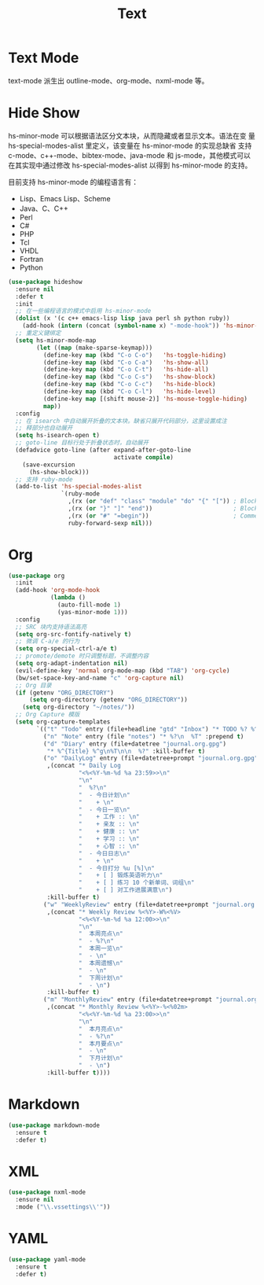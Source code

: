 #+TITLE:     Text

* Text Mode

  text-mode 派生出 outline-mode、org-mode、nxml-mode 等。

* Hide Show

  hs-minor-mode 可以根据语法区分文本块，从而隐藏或者显示文本。语法在变
量 hs-special-modes-alist 里定义，该变量在 hs-minor-mode 的实现总缺省
支持 c-mode、c++-mode、bibtex-mode、java-mode 和 js-mode，其他模式可以
在其实现中通过修改 hs-special-modes-alist 以得到 hs-minor-mode 的支持。

  目前支持 hs-minor-mode 的编程语言有：
  - Lisp、Emacs Lisp、Scheme
  - Java、C、C++
  - Perl
  - C#
  - PHP
  - Tcl
  - VHDL
  - Fortran
  - Python

#+BEGIN_SRC emacs-lisp
  (use-package hideshow
    :ensure nil
    :defer t
    :init
    ;; 在一些编程语言的模式中启用 hs-minor-mode
    (dolist (x '(c c++ emacs-lisp lisp java perl sh python ruby))
      (add-hook (intern (concat (symbol-name x) "-mode-hook")) 'hs-minor-mode))
    ;; 重定义键绑定
    (setq hs-minor-mode-map
          (let ((map (make-sparse-keymap)))
            (define-key map (kbd "C-o C-o")   'hs-toggle-hiding)
            (define-key map (kbd "C-o C-a")   'hs-show-all)
            (define-key map (kbd "C-o C-t")   'hs-hide-all)
            (define-key map (kbd "C-o C-s")   'hs-show-block)
            (define-key map (kbd "C-o C-c")   'hs-hide-block)
            (define-key map (kbd "C-o C-l")   'hs-hide-level)
            (define-key map [(shift mouse-2)] 'hs-mouse-toggle-hiding)
            map))
    :config
    ;; 在 isearch 中自动展开折叠的文本块。缺省只展开代码部分，这里设置成注
    ;; 释部分也自动展开
    (setq hs-isearch-open t)
    ;; goto-line 目标行处于折叠状态时，自动展开
    (defadvice goto-line (after expand-after-goto-line
                                activate compile)
      (save-excursion
        (hs-show-block)))
    ;; 支持 ruby-mode
    (add-to-list 'hs-special-modes-alist
                 `(ruby-mode
                   ,(rx (or "def" "class" "module" "do" "{" "[")) ; Block start
                   ,(rx (or "}" "]" "end"))                       ; Block end
                   ,(rx (or "#" "=begin"))                        ; Comment start
                   ruby-forward-sexp nil)))
#+END_SRC

* Org

#+BEGIN_SRC emacs-lisp
  (use-package org
    :init
    (add-hook 'org-mode-hook
              (lambda ()
                (auto-fill-mode 1)
                (yas-minor-mode 1)))
    :config
    ;; SRC 块内支持语法高亮
    (setq org-src-fontify-natively t)
    ;; 微调 C-a/e 的行为
    (setq org-special-ctrl-a/e t)
    ;; promote/demote 时只调整标题，不调整内容
    (setq org-adapt-indentation nil)
    (evil-define-key 'normal org-mode-map (kbd "TAB") 'org-cycle)
    (bw/set-space-key-and-name "c" 'org-capture nil)
    ;; Org 目录
    (if (getenv "ORG_DIRECTORY")
        (setq org-directory (getenv "ORG_DIRECTORY"))
      (setq org-directory "~/notes/"))
    ;; Org Capture 模版
    (setq org-capture-templates
          `(("t" "Todo" entry (file+headline "gtd" "Inbox") "* TODO %? %^g\n  %u")
            ("n" "Note" entry (file "notes") "* %?\n  %T" :prepend t)
            ("d" "Diary" entry (file+datetree "journal.org.gpg")
             "* %^{Title} %^g\n%T\n\n  %?" :kill-buffer t)
            ("o" "DailyLog" entry (file+datetree+prompt "journal.org.gpg")
             ,(concat "* Daily Log                                                     :DailyLog:\n"
                      "<%<%Y-%m-%d %a 23:59>>\n"
                      "\n"
                      "  %?\n"
                      "  - 今日计划\n"
                      "    + \n"
                      "  - 今日一览\n"
                      "    + 工作 :: \n"
                      "    + 亲友 :: \n"
                      "    + 健康 :: \n"
                      "    + 学习 :: \n"
                      "    + 心智 :: \n"
                      "  - 今日日志\n"
                      "    + \n"
                      "  - 今日打分 %u [%]\n"
                      "    + [ ] 锻炼英语听力\n"
                      "    + [ ] 练习 10 个新单词、词组\n"
                      "    + [ ] 对工作进展满意\n")
             :kill-buffer t)
            ("w" "WeeklyReview" entry (file+datetree+prompt "journal.org.gpg")
             ,(concat "* Weekly Review %<%Y>-W%<%V>                                    :WeeklyReview:\n"
                      "<%<%Y-%m-%d %a 12:00>>\n"
                      "\n"
                      "  本周亮点\n"
                      "  - %?\n"
                      "  本周一览\n"
                      "  - \n"
                      "  本周遗憾\n"
                      "  - \n"
                      "  下周计划\n"
                      "  - \n")
             :kill-buffer t)
            ("m" "MonthlyReview" entry (file+datetree+prompt "journal.org.gpg")
             ,(concat "* Monthly Review %<%Y>-%<%02m>                                :MonthlyReview:\n"
                      "<%<%Y-%m-%d %a 23:00>>\n"
                      "\n"
                      "  本月亮点\n"
                      "  - %?\n"
                      "  本月要点\n"
                      "  - \n"
                      "  下月计划\n"
                      "  - \n")
             :kill-buffer t))))
#+END_SRC

* Markdown

#+BEGIN_SRC emacs-lisp
  (use-package markdown-mode
    :ensure t
    :defer t)
#+END_SRC

* XML

#+BEGIN_SRC emacs-lisp
  (use-package nxml-mode
    :ensure nil
    :mode ("\\.vssettings\\'"))
#+END_SRC

* YAML

#+BEGIN_SRC emacs-lisp
  (use-package yaml-mode
    :ensure t
    :defer t)
#+END_SRC
